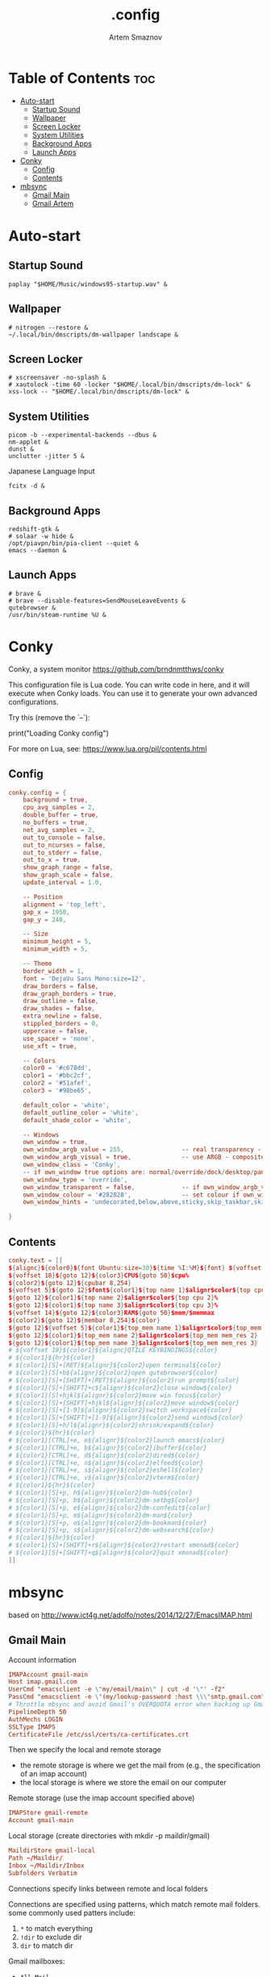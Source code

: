 #+TITLE: .config
#+AUTHOR: Artem Smaznov
#+DESCRIPTION: Miscalenious dotfiles
#+STARTUP: overview

* Table of Contents :toc:
- [[#auto-start][Auto-start]]
  - [[#startup-sound][Startup Sound]]
  - [[#wallpaper][Wallpaper]]
  - [[#screen-locker][Screen Locker]]
  - [[#system-utilities][System Utilities]]
  - [[#background-apps][Background Apps]]
  - [[#launch-apps][Launch Apps]]
- [[#conky][Conky]]
  - [[#config][Config]]
  - [[#contents][Contents]]
- [[#mbsync][mbsync]]
  - [[#gmail-main][Gmail Main]]
  - [[#gmail-artem][Gmail Artem]]

* Auto-start
** Startup Sound
#+begin_src shell :tangle autostart-scripts/autostart.sh :shebang #!/usr/bin/env bash
paplay "$HOME/Music/windows95-startup.wav" &
#+end_src

** Wallpaper
#+begin_src shell :tangle autostart-scripts/autostart.sh
# nitrogen --restore &
~/.local/bin/dmscripts/dm-wallpaper landscape &
#+end_src

** Screen Locker
#+begin_src shell :tangle autostart-scripts/autostart.sh
# xscreensaver -no-splash &
# xautolock -time 60 -locker "$HOME/.local/bin/dmscripts/dm-lock" &
xss-lock -- "$HOME/.local/bin/dmscripts/dm-lock" &
#+end_src

** System Utilities
#+begin_src shell :tangle autostart-scripts/autostart.sh
picom -b --experimental-backends --dbus &
nm-applet &
dunst &
unclutter -jitter 5 &
#+end_src

Japanese Language Input
#+begin_src shell :tangle autostart-scripts/autostart.sh
fcitx -d &
#+end_src

** Background Apps
#+begin_src shell :tangle autostart-scripts/autostart.sh
redshift-gtk &
# solaar -w hide &
/opt/piavpn/bin/pia-client --quiet &
emacs --daemon &
#+end_src

** Launch Apps
#+begin_src shell :tangle autostart-scripts/autostart.sh
# brave &
# brave --disable-features=SendMouseLeaveEvents &
qutebrowser &
/usr/bin/steam-runtime %U &
#+end_src

* Conky
Conky, a system monitor https://github.com/brndnmtthws/conky

This configuration file is Lua code. You can write code in here, and it will
execute when Conky loads. You can use it to generate your own advanced
configurations.

Try this (remove the `--`):

  print("Loading Conky config")

For more on Lua, see:
https://www.lua.org/pil/contents.html

** Config
#+begin_src conf :tangle ~/.config/conky/conky.conf
conky.config = {
    background = true,
    cpu_avg_samples = 2,
    double_buffer = true,
    no_buffers = true,
    net_avg_samples = 2,
    out_to_console = false,
    out_to_ncurses = false,
    out_to_stderr = false,
    out_to_x = true,
    show_graph_range = false,
    show_graph_scale = false,
    update_interval = 1.0,

    -- Position
    alignment = 'top_left',
    gap_x = 1950,
    gap_y = 240,

    -- Size
    minimum_height = 5,
    minimum_width = 5,

    -- Theme
    border_width = 1,
    font = 'DejaVu Sans Mono:size=12',
    draw_borders = false,
    draw_graph_borders = true,
    draw_outline = false,
    draw_shades = false,
    extra_newline = false,
    stippled_borders = 0,
    uppercase = false,
    use_spacer = 'none',
    use_xft = true,

    -- Colors
    color0 = '#c678dd',
    color1 = '#bbc2cf',
    color2 = '#51afef',
    color3 = '#98be65',

    default_color = 'white',
    default_outline_color = 'white',
    default_shade_color = 'white',

    -- Windows
    own_window = true,
	own_window_argb_value = 255,			    -- real transparency - composite manager required 0-255
	own_window_argb_visual = true,				-- use ARGB - composite manager required
    own_window_class = 'Conky',
    -- if own_window true options are: normal/override/dock/desktop/panel
    own_window_type = 'override',
	own_window_transparent = false,				-- if own_window_argb_visual is true sets background opacity 0%
	own_window_colour = '#282828',				-- set colour if own_window_transparent no
	own_window_hints = 'undecorated,below,above,sticky,skip_taskbar,skip_pager',  -- if own_window true - just hints - own_window_type sets it

}
#+end_src

** Contents
#+begin_src conf :tangle ~/.config/conky/conky.conf
conky.text = [[
${alignc}${color0}${font Ubuntu:size=30}${time %I:%M}${font} ${voffset 6}${alignc}${color0}${font Ubuntu:size=14}${time %b %d, %Y}${font}${color}
${voffset 18}${goto 12}${color3}CPU${goto 50}$cpu%
${color2}${goto 12}${cpubar 8,254}
${voffset 5}${goto 12}$font${color1}${top name 1}$alignr$color${top cpu 1}%
${goto 12}${color1}${top name 2}$alignr$color${top cpu 2}%
${goto 12}${color1}${top name 3}$alignr$color${top cpu 3}%
${voffset 14}${goto 12}${color3}RAM${goto 50}$mem/$memmax
${color2}${goto 12}${membar 8,254}${color}
${goto 12}${voffset 5}${color1}${top_mem name 1}$alignr$color${top_mem mem_res 1}
${goto 12}${color1}${top_mem name 2}$alignr$color${top_mem mem_res 2}
${goto 12}${color1}${top_mem name 3}$alignr$color${top_mem mem_res 3}
# ${voffset 18}${color1}${alignc}QTILE KEYBINDINGS${color}
# ${color1}${hr}${color}
# ${color1}[S]+[RET]${alignr}${color2}open terminal${color}
# ${color1}[S]+b${alignr}${color2}open qutebrowser${color}
# ${color1}[S]+[SHIFT]+[RET]${alignr}${color2}run prompt${color}
# ${color1}[S]+[SHIFT]+c${alignr}${color2}close window${color}
# ${color1}[S]+hjkl${alignr}${color2}move win focus${color}
# ${color1}[S]+[SHIFT]+hjkl${alignr}${color2}move window${color}
# ${color1}[S]+[1-9]${alignr}${color2}switch workspace${color}
# ${color1}[S]+[SHIFT]+[1-9]${alignr}${color2}send window${color}
# ${color1}[S]+h/l${alignr}${color2}shrink/expand${color}
# ${color1}${hr}${color}
# ${color1}[CTRL]+e, e${alignr}${color2}launch emacs${color}
# ${color1}[CTRL]+e, b${alignr}${color2}ibuffer${color}
# ${color1}[CTRL]+e, d${alignr}${color2}dired${color}
# ${color1}[CTRL]+e, n${alignr}${color2}elfeed${color}
# ${color1}[CTRL]+e, s${alignr}${color2}eshell${color}
# ${color1}[CTRL]+e, v${alignr}${color2}vterm${color}
# ${color1}${hr}${color}
# ${color1}[S]+p, h${alignr}${color2}dm-hub${color}
# ${color1}[S]+p, b${alignr}${color2}dm-setbg${color}
# ${color1}[S]+p, e${alignr}${color2}dm-confedit${color}
# ${color1}[S]+p, m${alignr}${color2}dm-man${color}
# ${color1}[S]+p, o${alignr}${color2}dm-bookman${color}
# ${color1}[S]+p, s${alignr}${color2}dm-websearch${color}
# ${color1}${hr}${color}
# ${color1}[S]+[SHIFT]+r${alignr}${color2}restart xmonad${color}
# ${color1}[S]+[SHIFT]+q${alignr}${color2}quit xmonad${color}
]]
#+end_src

* mbsync
based on http://www.ict4g.net/adolfo/notes/2014/12/27/EmacsIMAP.html

** Gmail Main
Account information
#+begin_src conf :tangle ~/.mbsyncrc
IMAPAccount gmail-main
Host imap.gmail.com
UserCmd "emacsclient -e \"my/email/main\" | cut -d '\"' -f2"
PassCmd "emacsclient -e \"(my/lookup-password :host \\\"smtp.gmail.com\\\" :user my/email/main)\" | cut -d '\"' -f2"
# Throttle mbsync and avoid Gmail's OVERQUOTA error when backing up Gmail
PipelineDepth 50
AuthMechs LOGIN
SSLType IMAPS
CertificateFile /etc/ssl/certs/ca-certificates.crt
#+end_src

Then we specify the local and remote storage
- the remote storage is where we get the mail from (e.g., the
  specification of an imap account)
- the local storage is where we store the email on our computer

Remote storage (use the imap account specified above)
#+begin_src conf :tangle ~/.mbsyncrc
IMAPStore gmail-remote
Account gmail-main
#+end_src

Local storage (create directories with mkdir -p maildir/gmail)
#+begin_src conf :tangle ~/.mbsyncrc
MaildirStore gmail-local
Path ~/Maildir/
Inbox ~/Maildir/Inbox
Subfolders Verbatim
#+end_src

Connections specify links between remote and local folders

Connections are specified using patterns, which match remote mail
folders. some commonly used patters include:

1. =*= to match everything
2. =!dir= to exclude dir
3. =dir= to match dir

Gmail mailboxes:
- =All Mail=
- =Drafts=
- =Important=
- =Sent Mail=
- =Spam=
- =Starred=
- =Trash=

#+begin_src conf :tangle ~/.mbsyncrc
Channel gmail-main
Far :gmail-remote:
Near :gmail-local:
Patterns * ![Gmail]* "[Gmail]/Sent Mail" "[Gmail]/All Mail" "[Gmail]/Trash" "[Gmail]/Drafts" "[Gmail]/Important"
Create Both
Expunge Both
SyncState *
#+end_src

** Gmail Artem
Account information
#+begin_src conf :tangle ~/.mbsyncrc
# IMAPAccount gmail-artem
# Host imap.gmail.com
# UserCmd "emacsclient -e \"my/email/artem\" | cut -d '\"' -f2"
# PassCmd "emacsclient -e \"(my/lookup-password :host \\\"smtp.gmail.com\\\" :user my/email/artem)\" | cut -d '\"' -f2"
# # Throttle mbsync and avoid Gmail's OVERQUOTA error when backing up Gmail
# PipelineDepth 50
# AuthMechs LOGIN
# SSLType IMAPS
# CertificateFile /etc/ssl/certs/ca-certificates.crt
#+end_src

Then we specify the local and remote storage
- the remote storage is where we get the mail from (e.g., the
  specification of an imap account)
- the local storage is where we store the email on our computer

Remote storage (use the imap account specified above)
#+begin_src conf :tangle ~/.mbsyncrc
# IMAPStore gmail-artem-remote
# Account gmail-artem
#+end_src

Local storage (create directories with mkdir -p maildir/gmail)
#+begin_src conf :tangle ~/.mbsyncrc
# MaildirStore gmail-artem-local
# Path ~/Maildir/Artem/
# Inbox ~/Maildir/Artem/Inbox
# Subfolders Verbatim
#+end_src

Connections specify links between remote and local folders

Connections are specified using patterns, which match remote mail
folders. some commonly used patters include:

1. =*= to match everything
2. =!dir= to exclude dir
3. =dir= to match dir

Gmail mailboxes:
- =All Mail=
- =Drafts=
- =Important=
- =Sent Mail=
- =Spam=
- =Starred=
- =Trash=

#+begin_src conf :tangle ~/.mbsyncrc
# Channel gmail-artem
# Far :gmail-artem-remote:
# Near :gmail-artem-local:
# Patterns * ![Gmail]* "[Gmail]/Sent Mail" "[Gmail]/Starred" "[Gmail]/All Mail" "[Gmail]/Trash" "[Gmail]/Drafts" "[Gmail]/Important"
# Create Both
# # Expunge Both
# SyncState *
#+end_src

